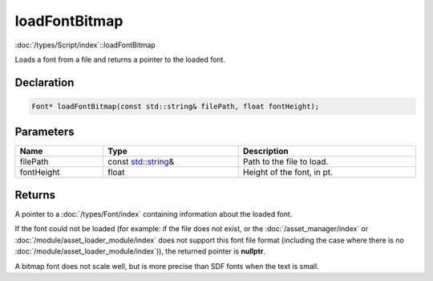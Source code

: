 loadFontBitmap
==============

:doc:`/types/Script/index`::loadFontBitmap

Loads a font from a file and returns a pointer to the loaded font.

Declaration
-----------

.. code-block:: cpp

	Font* loadFontBitmap(const std::string& filePath, float fontHeight);

Parameters
----------

.. list-table::
	:width: 100%
	:header-rows: 1
	:class: code-table

	* - Name
	  - Type
	  - Description
	* - filePath
	  - const `std::string <https://en.cppreference.com/w/cpp/string/basic_string>`_\&
	  - Path to the file to load.
	* - fontHeight
	  - float
	  - Height of the font, in pt.

Returns
-------

A pointer to a :doc:`/types/Font/index` containing information about the loaded font.

If the font could not be loaded (for example: if the file does not exist, or the :doc:`/asset_manager/index` or :doc:`/module/asset_loader_module/index` does not support this font file format (including the case where there is no :doc:`/module/asset_loader_module/index`)), the returned pointer is **nullptr**.

A bitmap font does not scale well, but is more precise than SDF fonts when the text is small.